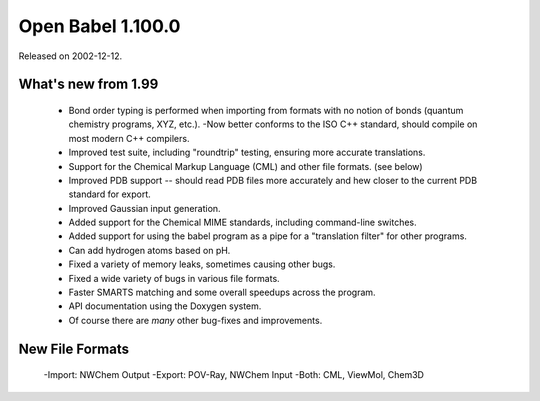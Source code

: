 Open Babel 1.100.0
==================

Released on 2002-12-12.

What's new from 1.99
~~~~~~~~~~~~~~~~~~~~

 - Bond order typing is performed when importing from formats with no notion of
   bonds (quantum chemistry programs, XYZ, etc.).  -Now better conforms to the ISO
   C++ standard, should compile on most modern C++ compilers.
 - Improved test suite, including "roundtrip" testing, ensuring more accurate translations.
 - Support for the Chemical Markup Language (CML) and other file formats. (see below)
 - Improved PDB support -- should read PDB files more accurately and hew closer to the current PDB standard for export.
 - Improved Gaussian input generation.
 - Added support for the Chemical MIME standards, including command-line switches.
 - Added support for using the babel program as a pipe for a "translation filter" for other programs.
 - Can add hydrogen atoms based on pH.
 - Fixed a variety of memory leaks, sometimes causing other bugs.
 - Fixed a wide variety of bugs in various file formats.
 - Faster SMARTS matching and some overall speedups across the program.
 - API documentation using the Doxygen system.
 - Of course there are *many* other bug-fixes and improvements.

New File Formats
~~~~~~~~~~~~~~~~

  -Import: NWChem Output
  -Export: POV-Ray, NWChem Input
  -Both: CML, ViewMol, Chem3D
